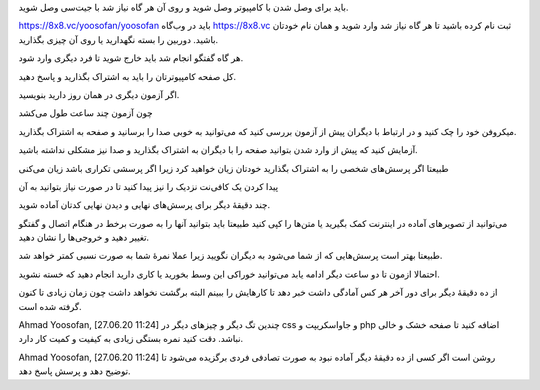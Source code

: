 باید برای وصل شدن با کامپیوتر وصل شوید و روی آن هر گاه نیاز شد با جیت‌سی وصل شوید.

https://8x8.vc/yoosofan/yoosofan
باید در وب‌گاه 
https://8x8.vc
ثبت نام کرده باشید تا هر گاه نیاز شد وارد شوید و همان نام خودتان باشید.
دوربین را بسته نگهدارید یا روی آن چیزی بگذارید.

هر گاه گفتگو انجام شد باید خارج شوید تا فرد دیگری وارد شود.

کل صفحه کامپیوترتان را باید به اشتراک بگذارید و پاسخ دهید. 

اگر آزمون دیگری در همان روز دارید بنویسید.

چون آزمون چند ساعت طول می‌کشد

میکروفن خود را چک کنید و در ارتباط با دیگران پیش از آزمون بررسی کنید که می‌توانید به خوبی صدا را برسانید و صفحه به اشتراک بگذارید.


آزمایش کنید که پیش از وارد شدن بتوانید صفحه را با دیگران به اشتراک بگذارید و صدا نیز مشکلی نداشته باشید.

طبیعتا اگر پرسش‌های شخصی را به اشتراک بگذارید خودتان زیان خواهید کرد زیرا اگر پرسشی تکراری باشد زیان می‌کنی

پیدا کردن یک کافی‌نت نزدیک را نیز پیدا کنید تا در صورت نیاز بتوانید به آن


چند دقیقهٔ دیگر برای پرسش‌های نهایی و دیدن نهایی کدتان آماده شوید. 

می‌توانید از تصویرهای آ‌ماده در اینترنت کمک بگیرید یا متن‌ها را کپی کنید طبیعتا باید بتوانید آنها را به صورت برخط در هنگام اتصال و گفتگو تغییر دهید و خروجی‌ها را نشان دهید.

طبیعتا بهتر است پرسش‌هایی که از شما می‌شود به دیگران نگویید زیرا عملا نمرهٔ شما به صورت نسبی کمتر خواهد شد.


احتمالا  ازمون تا دو ساعت دیگر ادامه یابد می‌توانید خوراکی این وسط بخورید یا کاری دارید انجام دهید که خسته نشوید.

از ده دقیقهٔ دیگر برای دور آخر هر کس آمادگی داشت خبر دهد تا کارهایش را ببینم البته برگشت نخواهد داشت چون زمان زیادی تا کنون گرفته شده است.

Ahmad Yoosofan, [27.06.20 11:24]
چندین تگ دیگر و چیزهای دیگر در css و جاواسکریپت و php اضافه کنید تا صفحه خشک و خالی نباشد. دقت کنید نمره بستگی زیادی به کیفیت و کمیت کار دارد.

Ahmad Yoosofan, [27.06.20 11:24]
روشن است اگر کسی از ده دقیقهٔ دیگر آماده نبود به صورت تصادفی فردی برگزیده می‌شود تا توضیح دهد و پرسش پاسخ دهد.

